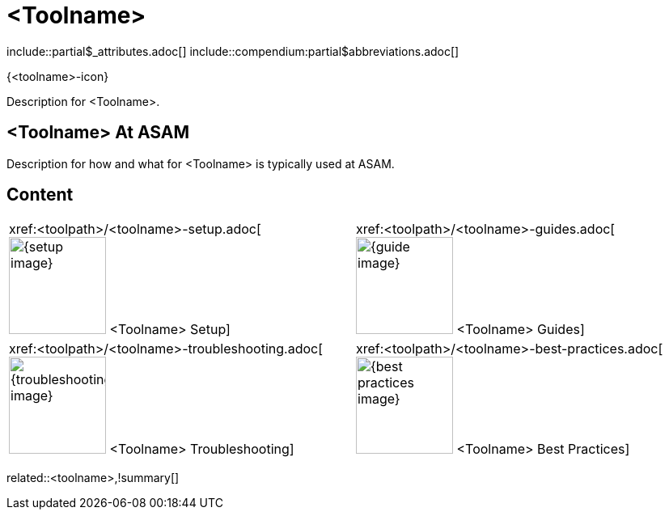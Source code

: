 = <Toolname>
:description: A summary page describing what <toolname> is and where to find related information, guides etc.
:keywords: <toolname>,summary,tool,mandatory

\include::partial$_attributes.adoc[]
\include::compendium:partial$abbreviations.adoc[]

{<toolname>-icon}

Description for <Toolname>.

== <Toolname> At ASAM

Description for how and what for <Toolname> is typically used at ASAM.

== Content

[cols="1,1"]
|===
|xref:<toolpath>/<toolname>-setup.adoc[image:{setup-image}[width=120,title="<Toolname> Setup"] <Toolname> Setup]
|xref:<toolpath>/<toolname>-guides.adoc[image:{guide-image}[width=120,title="<Toolname> Guides"] <Toolname> Guides]

|xref:<toolpath>/<toolname>-troubleshooting.adoc[image:{troubleshooting-image}[width=120,title="<Toolname> Troubleshooting"] <Toolname> Troubleshooting]
|xref:<toolpath>/<toolname>-best-practices.adoc[image:{best-practices-image}[width=120,title="<Toolname> Best Practices"] <Toolname> Best Practices]

|===

related::<toolname>,!summary[]